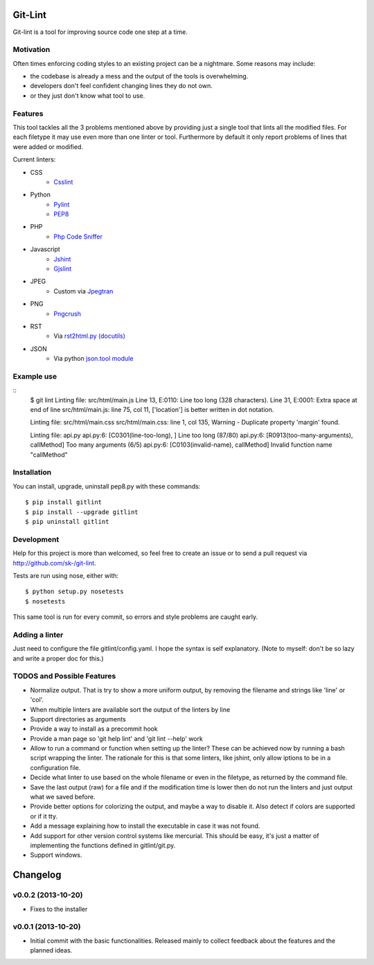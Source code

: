 Git-Lint
========

Git-lint is a tool for improving source code one step at a time.

Motivation
----------

Often times enforcing coding styles to an existing project can be a nightmare.
Some reasons may include:

* the codebase is already a mess and the output of the tools is overwhelming.
* developers don't feel confident changing lines they do not own.
* or they just don't know what tool to use.

Features
--------

This tool tackles all the 3 problems mentioned above by providing just a single
tool that lints all the modified files. For each filetype it may use even more
than one linter or tool. Furthermore by default it only report problems of lines
that were added or modified.

Current linters:

- CSS
    * `Csslint <https://github.com/stubbornella/csslint>`_

- Python
    * `Pylint <http://www.pylint.org/>`_
    * `PEP8 <https://pypi.python.org/pypi/pep8/1.4.6>`_

- PHP
    * `Php Code Sniffer <http://pear.php.net/package/PHP_CodeSniffer/>`_

- Javascript
    * `Jshint <http://www.jshint.com/>`_
    * `Gjslint <https://developers.google.com/closure/utilities/>`_

- JPEG
    * Custom via `Jpegtran <http://manpages.ubuntu.com/manpages/raring/man1/jpegtran.1.html>`_

- PNG
    * `Pngcrush <http://manpages.ubuntu.com/manpages/raring/man1/pngcrush.1.html>`_

- RST
    * Via `rst2html.py (docutils) <http://docs.python.org/2/library/json.html>`_

- JSON
    * Via python `json.tool module <http://docs.python.org/2/library/json.html>`_

Example use
-----------

::
  $ git lint
  Linting file: src/html/main.js
  Line 13, E:0110: Line too long (328 characters).
  Line 31, E:0001: Extra space at end of line
  src/html/main.js: line 75, col 11, ['location'] is better written in dot notation.

  Linting file: src/html/main.css
  src/html/main.css: line 1, col 135, Warning - Duplicate property 'margin' found.

  Linting file: api.py
  api.py:6: [C0301(line-too-long), ] Line too long (87/80)
  api.py:6: [R0913(too-many-arguments), callMethod] Too many arguments (6/5)
  api.py:6: [C0103(invalid-name), callMethod] Invalid function name "callMethod"

Installation
------------

You can install, upgrade, uninstall pep8.py with these commands::

  $ pip install gitlint
  $ pip install --upgrade gitlint
  $ pip uninstall gitlint

Development
-----------

Help for this project is more than welcomed, so feel free to create an issue or
to send a pull request via http://github.com/sk-/git-lint.

Tests are run using nose, either with::

  $ python setup.py nosetests
  $ nosetests

This same tool is run for every commit, so errors and style problems are caught
early.

Adding a linter
---------------
Just need to configure the file gitlint/config.yaml. I hope the syntax is self
explanatory. (Note to myself: don't be so lazy and write a proper doc for this.)

TODOS and Possible Features
---------------------------

* Normalize output. That is try to show a more uniform output, by removing the
  filename and strings like 'line' or 'col'.
* When multiple linters are available sort the output of the linters by line
* Support directories as arguments
* Provide a way to install as a precommit hook
* Provide a man page so 'git help lint' and 'git lint --help' work
* Allow to run a command or function when setting up the linter? These can be
  achieved now by running a bash script wrapping the linter. The rationale for
  this is that some linters, like jshint, only allow iptions to be in a
  configuration file.
* Decide what linter to use based on the whole filename or even in the filetype,
  as returned by the command file.
* Save the last output (raw) for a file and if the modification time is lower
  then do not run the linters and just output what we saved before.
* Provide better options for colorizing the output, and maybe a way to disable
  it. Also detect if colors are supported or if it tty.
* Add a message explaining how to install the executable in case it was not
  found.
* Add support for other version control systems like mercurial. This should be
  easy, it's just a matter of implementing the functions defined in
  gitlint/git.py.
* Support windows.

Changelog
=========
v0.0.2 (2013-10-20)
------------------

* Fixes to the installer

v0.0.1 (2013-10-20)
-------------------

* Initial commit with the basic functionalities. Released mainly to collect
  feedback about the features and the planned ideas.
